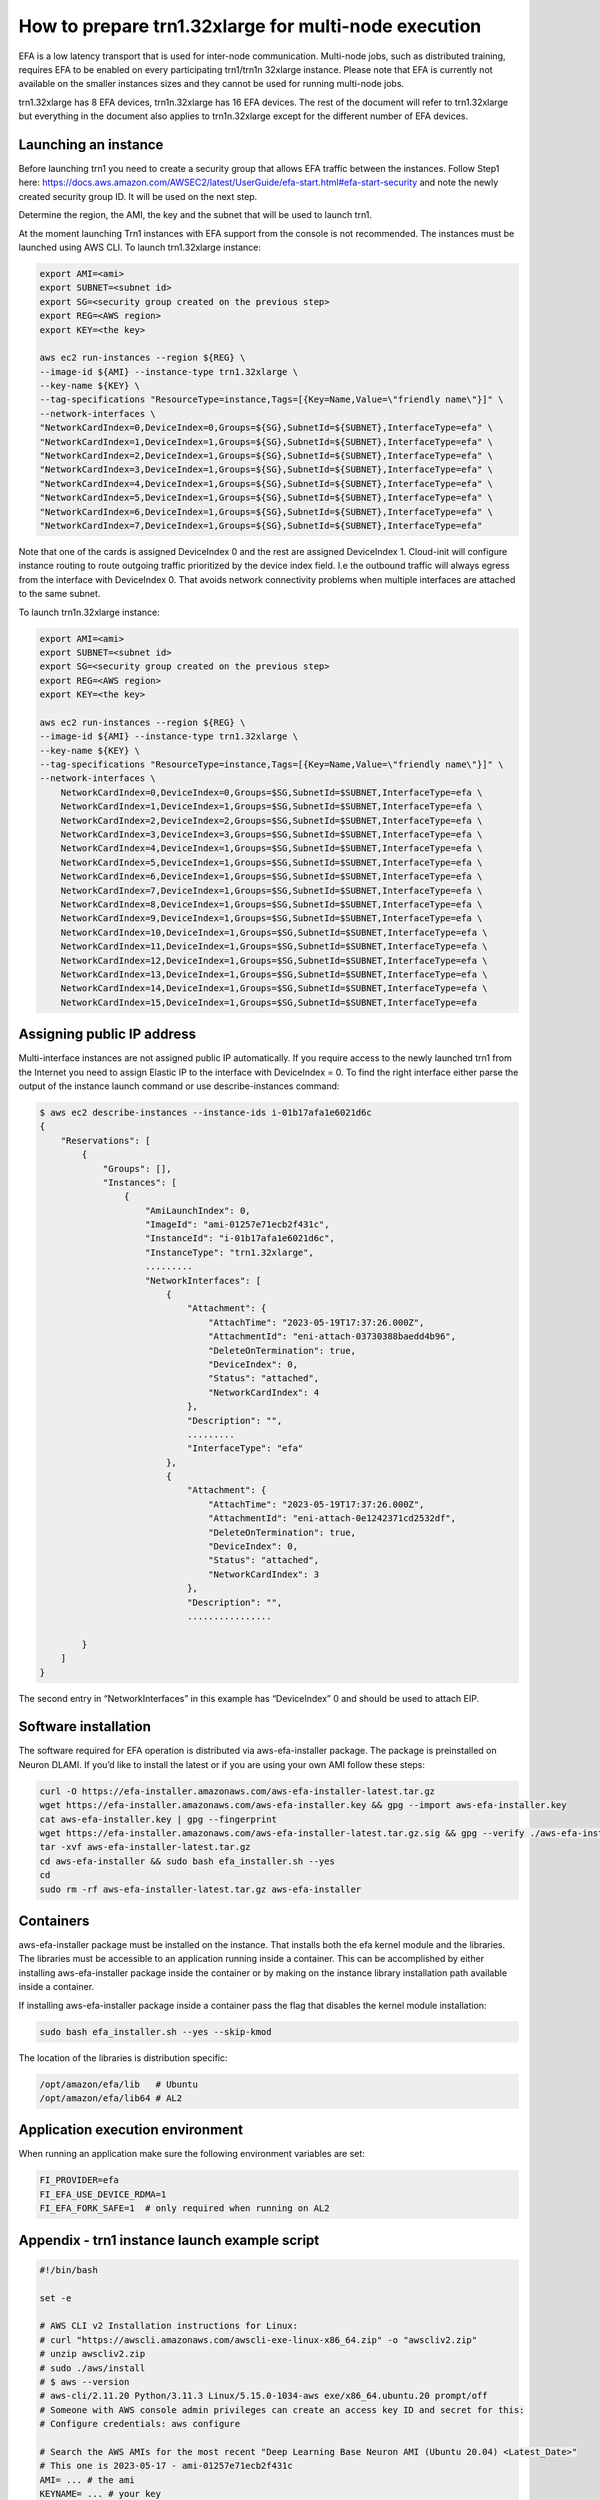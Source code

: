 .. _setup-trn1-multi-node-execution:

How to prepare trn1.32xlarge for multi-node execution
=====================================================

EFA is a low latency transport that is used for inter-node communication.  Multi-node jobs, such as distributed training, requires EFA to be enabled on every participating trn1/trn1n 32xlarge instance. Please note that EFA is currently not available on the smaller instances sizes and they cannot be used for running multi-node jobs.

trn1.32xlarge has 8 EFA devices, trn1n.32xlarge has 16 EFA devices.  The rest of the document will refer to trn1.32xlarge but everything in the document also applies to trn1n.32xlarge except for the different number of EFA devices.


Launching an instance
^^^^^^^^^^^^^^^^^^^^^

Before launching trn1 you need to create a security group that allows EFA traffic between the instances.  Follow Step1 here: https://docs.aws.amazon.com/AWSEC2/latest/UserGuide/efa-start.html#efa-start-security and note the newly created security group ID.  It will be used on the next step.

Determine the region, the AMI, the key and the subnet that will be used to launch trn1.

At the moment launching Trn1 instances with EFA support from the console is not recommended. The instances must be launched using AWS CLI.  To launch trn1.32xlarge instance:


.. code-block:: bash

    export AMI=<ami>
    export SUBNET=<subnet id>
    export SG=<security group created on the previous step>
    export REG=<AWS region>
    export KEY=<the key>

    aws ec2 run-instances --region ${REG} \
    --image-id ${AMI} --instance-type trn1.32xlarge \
    --key-name ${KEY} \
    --tag-specifications "ResourceType=instance,Tags=[{Key=Name,Value=\"friendly name\"}]" \
    --network-interfaces \
    "NetworkCardIndex=0,DeviceIndex=0,Groups=${SG},SubnetId=${SUBNET},InterfaceType=efa" \
    "NetworkCardIndex=1,DeviceIndex=1,Groups=${SG},SubnetId=${SUBNET},InterfaceType=efa" \
    "NetworkCardIndex=2,DeviceIndex=1,Groups=${SG},SubnetId=${SUBNET},InterfaceType=efa" \
    "NetworkCardIndex=3,DeviceIndex=1,Groups=${SG},SubnetId=${SUBNET},InterfaceType=efa" \
    "NetworkCardIndex=4,DeviceIndex=1,Groups=${SG},SubnetId=${SUBNET},InterfaceType=efa" \
    "NetworkCardIndex=5,DeviceIndex=1,Groups=${SG},SubnetId=${SUBNET},InterfaceType=efa" \
    "NetworkCardIndex=6,DeviceIndex=1,Groups=${SG},SubnetId=${SUBNET},InterfaceType=efa" \
    "NetworkCardIndex=7,DeviceIndex=1,Groups=${SG},SubnetId=${SUBNET},InterfaceType=efa" 



Note that one of the cards is assigned DeviceIndex 0 and the rest are assigned DeviceIndex 1.  Cloud-init will configure instance routing to route outgoing traffic prioritized by the device index field.  I.e the outbound traffic will always egress from the interface with DeviceIndex 0.  That avoids network connectivity problems when multiple interfaces are attached to the same subnet.

To launch trn1n.32xlarge instance:

.. code-block:: bash

    export AMI=<ami>
    export SUBNET=<subnet id>
    export SG=<security group created on the previous step>
    export REG=<AWS region>
    export KEY=<the key>
    
    aws ec2 run-instances --region ${REG} \
    --image-id ${AMI} --instance-type trn1.32xlarge \
    --key-name ${KEY} \
    --tag-specifications "ResourceType=instance,Tags=[{Key=Name,Value=\"friendly name\"}]" \
    --network-interfaces \
        NetworkCardIndex=0,DeviceIndex=0,Groups=$SG,SubnetId=$SUBNET,InterfaceType=efa \
        NetworkCardIndex=1,DeviceIndex=1,Groups=$SG,SubnetId=$SUBNET,InterfaceType=efa \
        NetworkCardIndex=2,DeviceIndex=2,Groups=$SG,SubnetId=$SUBNET,InterfaceType=efa \
        NetworkCardIndex=3,DeviceIndex=3,Groups=$SG,SubnetId=$SUBNET,InterfaceType=efa \
        NetworkCardIndex=4,DeviceIndex=1,Groups=$SG,SubnetId=$SUBNET,InterfaceType=efa \
        NetworkCardIndex=5,DeviceIndex=1,Groups=$SG,SubnetId=$SUBNET,InterfaceType=efa \
        NetworkCardIndex=6,DeviceIndex=1,Groups=$SG,SubnetId=$SUBNET,InterfaceType=efa \
        NetworkCardIndex=7,DeviceIndex=1,Groups=$SG,SubnetId=$SUBNET,InterfaceType=efa \
        NetworkCardIndex=8,DeviceIndex=1,Groups=$SG,SubnetId=$SUBNET,InterfaceType=efa \
        NetworkCardIndex=9,DeviceIndex=1,Groups=$SG,SubnetId=$SUBNET,InterfaceType=efa \
        NetworkCardIndex=10,DeviceIndex=1,Groups=$SG,SubnetId=$SUBNET,InterfaceType=efa \
        NetworkCardIndex=11,DeviceIndex=1,Groups=$SG,SubnetId=$SUBNET,InterfaceType=efa \
        NetworkCardIndex=12,DeviceIndex=1,Groups=$SG,SubnetId=$SUBNET,InterfaceType=efa \
        NetworkCardIndex=13,DeviceIndex=1,Groups=$SG,SubnetId=$SUBNET,InterfaceType=efa \
        NetworkCardIndex=14,DeviceIndex=1,Groups=$SG,SubnetId=$SUBNET,InterfaceType=efa \
        NetworkCardIndex=15,DeviceIndex=1,Groups=$SG,SubnetId=$SUBNET,InterfaceType=efa

Assigning public IP address
^^^^^^^^^^^^^^^^^^^^^^^^^^^

Multi-interface instances are not assigned public IP automatically.  If you require access to the newly launched trn1 from the Internet you need to assign Elastic IP to the interface with DeviceIndex = 0.  To find the right interface either parse the output of the instance launch command or use describe-instances command:


.. code-block:: bash

    $ aws ec2 describe-instances --instance-ids i-01b17afa1e6021d6c
    {
        "Reservations": [
            {
                "Groups": [],
                "Instances": [
                    {
                        "AmiLaunchIndex": 0,
                        "ImageId": "ami-01257e71ecb2f431c",
                        "InstanceId": "i-01b17afa1e6021d6c",
                        "InstanceType": "trn1.32xlarge",
                        .........
                        "NetworkInterfaces": [
                            {
                                "Attachment": {
                                    "AttachTime": "2023-05-19T17:37:26.000Z",
                                    "AttachmentId": "eni-attach-03730388baedd4b96",
                                    "DeleteOnTermination": true,
                                    "DeviceIndex": 0,
                                    "Status": "attached",
                                    "NetworkCardIndex": 4
                                },
                                "Description": "",
                                .........
                                "InterfaceType": "efa"
                            },
                            {
                                "Attachment": {
                                    "AttachTime": "2023-05-19T17:37:26.000Z",
                                    "AttachmentId": "eni-attach-0e1242371cd2532df",
                                    "DeleteOnTermination": true,
                                    "DeviceIndex": 0,
                                    "Status": "attached",
                                    "NetworkCardIndex": 3
                                },
                                "Description": "",
                                ................
            
            }
        ]
    }



The second entry in “NetworkInterfaces” in this example has “DeviceIndex” 0 and should be used to attach EIP.


Software installation
^^^^^^^^^^^^^^^^^^^^^

The software required for EFA operation is distributed via aws-efa-installer package.  The package is preinstalled on Neuron DLAMI.  If you’d like to install the latest or if you are using your own AMI follow these steps:

.. code-block:: bash

    curl -O https://efa-installer.amazonaws.com/aws-efa-installer-latest.tar.gz 
    wget https://efa-installer.amazonaws.com/aws-efa-installer.key && gpg --import aws-efa-installer.key 
    cat aws-efa-installer.key | gpg --fingerprint 
    wget https://efa-installer.amazonaws.com/aws-efa-installer-latest.tar.gz.sig && gpg --verify ./aws-efa-installer-latest.tar.gz.sig 
    tar -xvf aws-efa-installer-latest.tar.gz 
    cd aws-efa-installer && sudo bash efa_installer.sh --yes 
    cd 
    sudo rm -rf aws-efa-installer-latest.tar.gz aws-efa-installer


Containers
^^^^^^^^^^

aws-efa-installer package must be installed on the instance.  That installs both the efa kernel module and the libraries.  The libraries must be accessible to an application running inside a container.  This can be accomplished by either installing aws-efa-installer package inside the container or by making on the instance library installation path available inside a container.

If installing aws-efa-installer package inside a container pass the flag that disables the kernel module installation:

.. code-block:: bash

    sudo bash efa_installer.sh --yes --skip-kmod


The location of the libraries is distribution specific:

.. code-block:: bash

    /opt/amazon/efa/lib   # Ubuntu
    /opt/amazon/efa/lib64 # AL2


Application execution environment
^^^^^^^^^^^^^^^^^^^^^^^^^^^^^^^^^

When running an application make sure the following environment variables are set:

.. code-block:: bash

    FI_PROVIDER=efa
    FI_EFA_USE_DEVICE_RDMA=1
    FI_EFA_FORK_SAFE=1  # only required when running on AL2


Appendix - trn1 instance launch example script
^^^^^^^^^^^^^^^^^^^^^^^^^^^^^^^^^^^^^^^^^^^^^^

.. code-block:: bash

    #!/bin/bash
     
    set -e
 
    # AWS CLI v2 Installation instructions for Linux:
    # curl "https://awscli.amazonaws.com/awscli-exe-linux-x86_64.zip" -o "awscliv2.zip"
    # unzip awscliv2.zip
    # sudo ./aws/install
    # $ aws --version
    # aws-cli/2.11.20 Python/3.11.3 Linux/5.15.0-1034-aws exe/x86_64.ubuntu.20 prompt/off
    # Someone with AWS console admin privileges can create an access key ID and secret for this:
    # Configure credentials: aws configure
 
    # Search the AWS AMIs for the most recent "Deep Learning Base Neuron AMI (Ubuntu 20.04) <Latest_Date>"
    # This one is 2023-05-17 - ami-01257e71ecb2f431c
    AMI= ... # the ami
    KEYNAME= ... # your key
    SG= ... # the security group 
    SUBNET= ... # the subnet
    REGION=us-west-2
    
    # Launch instances
    echo "Starting instances..."
    output=$(aws ec2 --region $REGION run-instances \
    --tag-specifications 'ResourceType=instance,Tags=[{Key=Name,Value=_Trainium-Big}]' \
    --count 1 \
    --image-id $AMI \
    --instance-type trn1.32xlarge \
    --key-name $KEYNAME \
    --network-interfaces "NetworkCardIndex=0,DeviceIndex=0,Groups=$SG,SubnetId=$SUBNET,InterfaceType=efa" \
    "NetworkCardIndex=1,DeviceIndex=1,Groups=$SG,SubnetId=$SUBNET,InterfaceType=efa" \
    "NetworkCardIndex=2,DeviceIndex=1,Groups=$SG,SubnetId=$SUBNET,InterfaceType=efa" \
    "NetworkCardIndex=3,DeviceIndex=1,Groups=$SG,SubnetId=$SUBNET,InterfaceType=efa" \
    "NetworkCardIndex=4,DeviceIndex=1,Groups=$SG,SubnetId=$SUBNET,InterfaceType=efa" \
    "NetworkCardIndex=5,DeviceIndex=1,Groups=$SG,SubnetId=$SUBNET,InterfaceType=efa" \
    "NetworkCardIndex=6,DeviceIndex=1,Groups=$SG,SubnetId=$SUBNET,InterfaceType=efa" \
    "NetworkCardIndex=7,DeviceIndex=1,Groups=$SG,SubnetId=$SUBNET,InterfaceType=efa")
    
    
    # Parse the output to get the instance IDs
    instance_ids=$(echo $output | jq -r .Instances[].InstanceId)
    echo "Got created instance IDs: $instance_ids"
 
    # Loop through each instance ID
    public_ips=""
    for instance_id in $instance_ids; do
      echo "Waiting for instance $instance_id to be running..."
      aws ec2 wait instance-running --instance-ids $instance_id --region $REGION
 
      echo "Creating SSH public IP newtork inteface for instance $instance_id..."
      interface_id=""
      INSTANCE_INFO=$(aws ec2 describe-instances --region $REGION --instance-ids $instance_id)
      OUTPUT=$(echo "$INSTANCE_INFO" | jq -r '.Reservations[0].Instances[0].NetworkInterfaces[] | "\(.Attachment.DeviceIndex),\(.NetworkInterfaceId)"')
      echo $OUTPUT
      for pair in $OUTPUT; do
          IFS="," read -r device_idx ni_id <<< $pair
          if [ "$device_idx" == "0" ]; then
              interface_id=$ni_id
              break
          fi
      done
      if [ "$interface_id" == "" ]; then
          exit -1
      fi
      echo $interface_id
 
      echo "Checking for unassociated Elastic IPs..."
      unassociated_eips=$(aws ec2 describe-addresses --region $REGION | jq -r '.Addresses[] | select(.AssociationId == null) | .AllocationId')
      if [[ -z "$unassociated_eips" ]]; then
          echo "No unassociated Elastic IPs found. Allocating new Elastic IP..."
          eip_output=$(aws ec2 allocate-address --domain vpc --region $REGION)
          eip_id=$(echo $eip_output | jq -r .AllocationId)
          echo "Allocated Elastic IP ID: $eip_id"
          eip_public_ip=$(echo $eip_output | jq -r .PublicIp)
          echo "Allocated Elastic IP Public IP: $eip_public_ip"
          echo "Note that this newly allocated Elasic IP will persist even after the instance termination"
          echo "If the Elastic IP is not going to be reused do not forget to delete it"
      else
          # use the first unassociated Elastic IP found
          eip_id=$(echo "$unassociated_eips" | head -n 1)
          echo "Found unassociated Elastic IP ID: $eip_id"
          eip_public_ip=$(aws ec2 describe-addresses --allocation-ids $eip_id --region $REGION | jq -r .Addresses[0].PublicIp)
          echo "Elastic IP Public IP: $eip_public_ip"
      fi
      public_ips+="${eip_public_ip} "
 
      echo "Associating Elastic IP with network interface $interface_id..."
      aws ec2 associate-address --allocation-id $eip_id --network-interface-id $interface_id --region $REGION
      echo "Associated Elastic IP with network interface."
    done
 
    echo "The instance has been launched.\nYou can now SSH into $public_ips with key $KEYNAME.\n"


